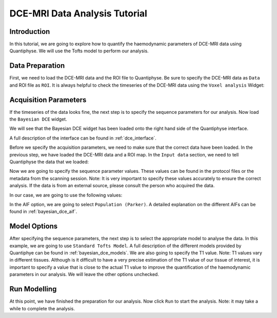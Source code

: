 .. _dce_tutorial_basic:

==========================================
DCE-MRI Data Analysis Tutorial
==========================================

Introduction
============

In this tutorial, we are going to explore how to quantify the haemodynamic parameters of DCE-MRI data using Quantiphyse. We will use the Tofts model to perform our analysis.

Data Preparation
================

First, we need to load the DCE-MRI data and the ROI file to Quantiphyse. Be sure to specify the DCE-MRI data as ``Data`` and ROI file as ``ROI``. It is always helpful to check the timeseries of the DCE-MRI data using the ``Voxel analysis`` Widget:

.. image:: /screenshots/dce/DCE_tutorial_basic_timeseries.jpg

Acquisition Parameters
================================

If the timeseries of the data looks fine, the next step is to specify the sequence parameters for our analysis. Now load the ``Bayesian DCE`` widget.

.. image:: /screenshots/dce/DCE_tutorial_basic_load_fabber.jpg

We will see that the Bayesian DCE widget has been loaded onto the right hand side of the Quantiphyse interface.

.. image:: /screenshots/dce/DCE_tutorial_basic_interface.jpg

A full description of the interface can be found in :ref:`dce_interface`.

Before we specify the acquisition parameters, we need to make sure that the correct data have been loaded. In the previous step, we have loaded the DCE-MRI data and a ROI map. In the ``Input data`` section, we need to tell Quantiphyse the data that we loaded:

.. image:: /screenshots/dce/DCE_tutorial_basic_input_data.jpg

Now we are going to specify the sequence parameter values. These values can be found in the protocol files or the metadata from the scanning session. Note: It is very important to specify these values accurately to ensure the correct analysis. If the data is from an external source, please consult the person who acquired the data.

In our case, we are going to use the following values:

.. image:: /screenshots/dce/DCE_tutorial_basic_acquisition_parameters.jpg

In the AIF option, we are going to select ``Population (Parker)``. A detailed explanation on the different AIFs can be found in :ref:`bayesian_dce_aif`.

Model Options
=============

After specifying the sequence parameters, the next step is to select the appropriate model to analyse the data. In this example, we are going to use ``Standard Tofts Model``. A full description of the different models provided by Quantiphye can be found in :ref:`bayesian_dce_models`. We are also going to specify the T1 value. Note: T1 values vary in different tissues. Although is it difficult to have a very precise estimation of the T1 value of our tissue of interest, it is important to specify a value that is close to the actual T1 value to improve the quantification of the haemodynamic parameters in our analysis. We will leave the other options unchecked.

.. image:: /screenshots/dce/DCE_tutorial_basic_model_options.jpg

Run Modelling
=============

At this point, we have finished the preparation for our analysis. Now click ``Run`` to start the analysis. Note: it may take a while to complete the analysis.
